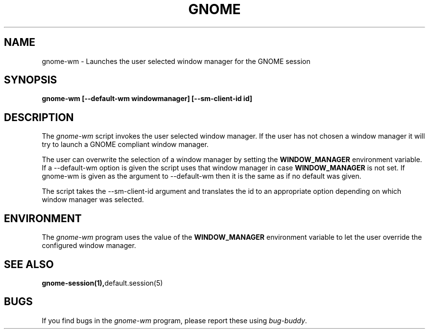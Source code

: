 .\" 
.\" gnome-wm manual page.
.\" (C) 2000 Miguel de Icaza (miguel@helixcode.com)
.\"
.TH GNOME 1 "GNOME 1.0"
.SH NAME
gnome-wm \- Launches the user selected window manager for the GNOME
session
.SH SYNOPSIS
.PP
.B gnome-wm [--default-wm windowmanager] [--sm-client-id id]
.SH DESCRIPTION
The \fIgnome-wm\fP script invokes the user selected window manager.
If the user has not chosen a window manager it will try to launch a
GNOME compliant window manager.
.PP
The user can overwrite the selection of a window manager by setting
the 
.B WINDOW_MANAGER
environment variable.  If a --default-wm option is given the script uses
that window manager in case
.B WINDOW_MANAGER
is not set.  If gnome-wm is given as the argument to --default-wm then it
is the same as if no default was given.
.PP
The script takes the --sm-client-id argument and translates the id to an
appropriate option depending on which window manager was selected.
.PP

.SH ENVIRONMENT
The \fIgnome-wm\fP program uses the value of the
.B WINDOW_MANAGER 
environment variable to let the user override the configured window
manager. 
.SH SEE ALSO
.BR gnome-session(1), default.session(5)
.SH BUGS
If you find bugs in the \fIgnome-wm\fP program, please report
these using \fIbug-buddy\fP.

